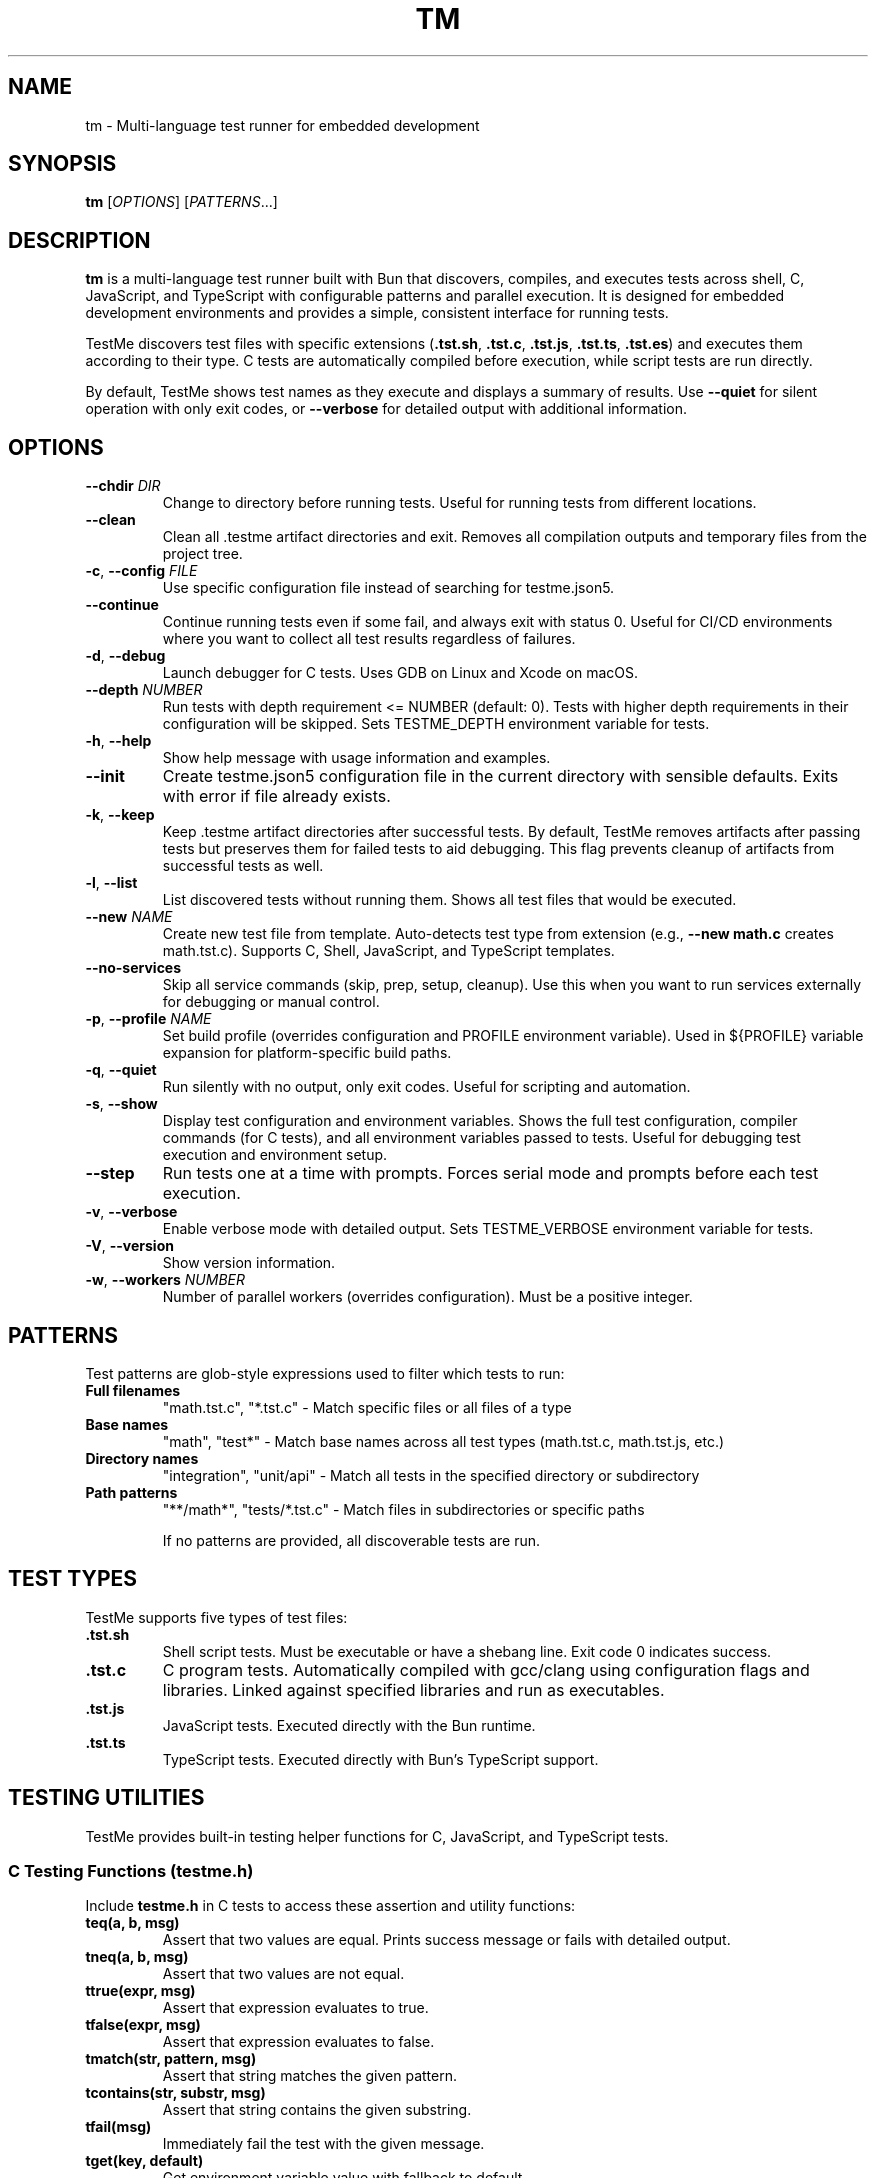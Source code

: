 .TH TM 1 "2024-09-28" "TestMe 1.0" "User Commands"
.SH NAME
tm \- Multi-language test runner for embedded development
.SH SYNOPSIS
.B tm
[\fIOPTIONS\fR] [\fIPATTERNS\fR...]
.SH DESCRIPTION
.B tm
is a multi-language test runner built with Bun that discovers, compiles, and executes tests across shell, C, JavaScript, and TypeScript with configurable patterns and parallel execution. It is designed for embedded development environments and provides a simple, consistent interface for running tests.

TestMe discovers test files with specific extensions (\fB.tst.sh\fR, \fB.tst.c\fR, \fB.tst.js\fR, \fB.tst.ts\fR, \fB.tst.es\fR) and executes them according to their type. C tests are automatically compiled before execution, while script tests are run directly.

By default, TestMe shows test names as they execute and displays a summary of results. Use \fB\-\-quiet\fR for silent operation with only exit codes, or \fB\-\-verbose\fR for detailed output with additional information.

.SH OPTIONS
.TP
.BR \-\-chdir " " \fIDIR\fR
Change to directory before running tests. Useful for running tests from different locations.
.TP
.BR \-\-clean
Clean all .testme artifact directories and exit. Removes all compilation outputs and temporary files from the project tree.
.TP
.BR \-c ", " \-\-config " " \fIFILE\fR
Use specific configuration file instead of searching for testme.json5.
.TP
.BR \-\-continue
Continue running tests even if some fail, and always exit with status 0. Useful for CI/CD environments where you want to collect all test results regardless of failures.
.TP
.BR \-d ", " \-\-debug
Launch debugger for C tests. Uses GDB on Linux and Xcode on macOS.
.TP
.BR \-\-depth " " \fINUMBER\fR
Run tests with depth requirement <= NUMBER (default: 0). Tests with higher depth requirements in their configuration will be skipped. Sets TESTME_DEPTH environment variable for tests.
.TP
.BR \-h ", " \-\-help
Show help message with usage information and examples.
.TP
.BR \-\-init
Create testme.json5 configuration file in the current directory with sensible defaults. Exits with error if file already exists.
.TP
.BR \-k ", " \-\-keep
Keep .testme artifact directories after successful tests. By default, TestMe removes artifacts after passing tests but preserves them for failed tests to aid debugging. This flag prevents cleanup of artifacts from successful tests as well.
.TP
.BR \-l ", " \-\-list
List discovered tests without running them. Shows all test files that would be executed.
.TP
.BR \-\-new " " \fINAME\fR
Create new test file from template. Auto-detects test type from extension (e.g., \fB\-\-new math.c\fR creates math.tst.c). Supports C, Shell, JavaScript, and TypeScript templates.
.TP
.BR \-\-no-services
Skip all service commands (skip, prep, setup, cleanup). Use this when you want to run services externally for debugging or manual control.
.TP
.BR \-p ", " \-\-profile " " \fINAME\fR
Set build profile (overrides configuration and PROFILE environment variable). Used in ${PROFILE} variable expansion for platform-specific build paths.
.TP
.BR \-q ", " \-\-quiet
Run silently with no output, only exit codes. Useful for scripting and automation.
.TP
.BR \-s ", " \-\-show
Display test configuration and environment variables. Shows the full test configuration, compiler commands (for C tests), and all environment variables passed to tests. Useful for debugging test execution and environment setup.
.TP
.BR \-\-step
Run tests one at a time with prompts. Forces serial mode and prompts before each test execution.
.TP
.BR \-v ", " \-\-verbose
Enable verbose mode with detailed output. Sets TESTME_VERBOSE environment variable for tests.
.TP
.BR \-V ", " \-\-version
Show version information.
.TP
.BR \-w ", " \-\-workers " " \fINUMBER\fR
Number of parallel workers (overrides configuration). Must be a positive integer.

.SH PATTERNS
Test patterns are glob-style expressions used to filter which tests to run:

.TP
.B Full filenames
"math.tst.c", "*.tst.c" - Match specific files or all files of a type
.TP
.B Base names
"math", "test*" - Match base names across all test types (math.tst.c, math.tst.js, etc.)
.TP
.B Directory names
"integration", "unit/api" - Match all tests in the specified directory or subdirectory
.TP
.B Path patterns
"**/math*", "tests/*.tst.c" - Match files in subdirectories or specific paths

If no patterns are provided, all discoverable tests are run.

.SH TEST TYPES
TestMe supports five types of test files:

.TP
.B .tst.sh
Shell script tests. Must be executable or have a shebang line. Exit code 0 indicates success.
.TP
.B .tst.c
C program tests. Automatically compiled with gcc/clang using configuration flags and libraries. Linked against specified libraries and run as executables.
.TP
.B .tst.js
JavaScript tests. Executed directly with the Bun runtime.
.TP
.B .tst.ts
TypeScript tests. Executed directly with Bun's TypeScript support.

.SH TESTING UTILITIES
TestMe provides built-in testing helper functions for C, JavaScript, and TypeScript tests.

.SS C Testing Functions (testme.h)
Include \fBtestme.h\fR in C tests to access these assertion and utility functions:

.TP
.B teq(a, b, msg)
Assert that two values are equal. Prints success message or fails with detailed output.
.TP
.B tneq(a, b, msg)
Assert that two values are not equal.
.TP
.B ttrue(expr, msg)
Assert that expression evaluates to true.
.TP
.B tfalse(expr, msg)
Assert that expression evaluates to false.
.TP
.B tmatch(str, pattern, msg)
Assert that string matches the given pattern.
.TP
.B tcontains(str, substr, msg)
Assert that string contains the given substring.
.TP
.B tfail(msg)
Immediately fail the test with the given message.
.TP
.B tget(key, default)
Get environment variable value with fallback to default.
.TP
.B tgeti(key, default)
Get environment variable as integer with fallback to default.
.TP
.B thas(key)
Check if environment variable exists (returns 1 if exists, 0 otherwise).
.TP
.B tdepth()
Get current test execution depth from TESTME_DEPTH environment variable.
.TP
.B tinfo(...), tdebug(...)
Print informational messages (printf-style formatting).

.SS JavaScript/TypeScript Testing Functions (testme.js)
TestMe provides two testing APIs for JavaScript and TypeScript tests:

.SS Traditional API
Import traditional functions from \fBtestme\fR:

.TP
.B teq(received, expected, msg)
Assert that received value equals expected value.
.TP
.B tneq(received, expected, msg)
Assert that received value does not equal expected value.
.TP
.B ttrue(expr, msg)
Assert that expression is truthy.
.TP
.B tfalse(expr, msg)
Assert that expression is falsy.
.TP
.B tmatch(str, pattern, msg)
Assert that string matches regex pattern.
.TP
.B tcontains(str, substr, msg)
Assert that string contains substring.
.TP
.B tfail(msg)
Immediately fail the test with message.
.TP
.B tget(key, default)
Get environment variable with default fallback.
.TP
.B thas(key)
Check if environment variable exists (returns numeric value).
.TP
.B tverbose()
Check if verbose mode is enabled (returns boolean).
.TP
.B tdepth()
Get current test execution depth.
.TP
.B tinfo(...), tdebug(...)
Print informational messages.
.TP
.B tassert(expr, msg)
Alias for ttrue() function.

.SS Jest/Vitest-Compatible API
TestMe also supports a Jest/Vitest-compatible \fBexpect()\fR API and \fBdescribe()\fR/\fBtest()\fR structure. Import from \fBtestme\fR:

.nf
.RS
import { expect, describe, test, beforeEach, afterEach } from 'testme'

// Basic assertions with expect()
expect(1 + 1).toBe(2)
expect({ a: 1 }).toEqual({ a: 1 })
expect('hello').toContain('ell')
expect([1, 2, 3]).toHaveLength(3)

// Negation
expect(5).not.toBe(10)

// Async/Promises
await expect(Promise.resolve(42)).resolves.toBe(42)

// Organized test structure with describe() and test()
await describe('Math operations', async () => {
    let value

    beforeEach(() => {
        value = 0
    })

    test('addition works', () => {
        expect(2 + 2).toBe(4)
    })

    test('async test', async () => {
        await new Promise(resolve => setTimeout(resolve, 10))
        expect(true).toBeTruthy()
    })
})
.RE
.fi

.B Available Matchers:
.RS
.TP
.B Equality
toBe(), toEqual(), toStrictEqual()
.TP
.B Truthiness
toBeTruthy(), toBeFalsy(), toBeNull(), toBeUndefined(), toBeDefined(), toBeNaN()
.TP
.B Type Checking
toBeInstanceOf(), toBeTypeOf()
.TP
.B Numeric
toBeGreaterThan(), toBeGreaterThanOrEqual(), toBeLessThan(), toBeLessThanOrEqual(), toBeCloseTo()
.TP
.B Strings/Collections
toMatch(), toContain(), toContainEqual(), toHaveLength()
.TP
.B Objects
toHaveProperty(), toMatchObject()
.TP
.B Errors
toThrow(), toThrowError()
.TP
.B Modifiers
.not (negation), .resolves (promise resolution), .rejects (promise rejection)
.RE

Both APIs are fully supported and can be mixed in the same project. All testing functions automatically handle test failure by printing descriptive error messages with file locations and exiting with non-zero status codes.

.SS Test Organization with describe() and test()
TestMe supports organizing tests using \fBdescribe()\fR blocks and \fBtest()\fR functions, compatible with Jest/Vitest workflows:

.TP
.B describe(name, fn)
Groups related tests together. Top-level \fBdescribe()\fR blocks must be awaited. Nested \fBdescribe()\fR blocks within async functions must also be awaited. Supports nesting for hierarchical test organization.

.TP
.B test(name, fn)
Defines an individual test. Tests within \fBdescribe()\fR blocks run sequentially. Test functions can be sync or async. Alias: \fBit(name, fn)\fR

.TP
.B beforeEach(fn)
Runs before each test in the current \fBdescribe()\fR scope. Useful for setting up test state.

.TP
.B afterEach(fn)
Runs after each test in the current \fBdescribe()\fR scope. Useful for cleanup.

.B Key Features:
.RS
.IP \(bu 4
Top-level \fBdescribe()\fR blocks must be awaited
.IP \(bu 4
Nested \fBdescribe()\fR blocks must be awaited within async describe functions
.IP \(bu 4
\fBtest()\fR functions execute sequentially within a \fBdescribe()\fR block
.IP \(bu 4
\fBbeforeEach()\fR and \fBafterEach()\fR hooks are scoped to their \fBdescribe()\fR block
.IP \(bu 4
Hooks restore to parent scope when the \fBdescribe()\fR block exits
.IP \(bu 4
When \fBexpect()\fR is used inside \fBtest()\fR, failures throw errors caught by the runner
.IP \(bu 4
When \fBexpect()\fR is used outside \fBtest()\fR, failures exit immediately (backward compatible)
.RE

.B Example Usage:
.nf
.RS
import { describe, test, expect, beforeEach } from 'testme'

await describe('Calculator', async () => {
    let calc

    beforeEach(() => {
        calc = { value: 0 }
    })

    test('starts at zero', () => {
        expect(calc.value).toBe(0)
    })

    await describe('addition', () => {
        test('adds numbers', () => {
            calc.value = 2 + 2
            expect(calc.value).toBe(4)
        })
    })
})
.RE
.fi

For complete Jest API documentation, see \fBdoc/JEST_API.md\fR in the TestMe repository.

.SH WORKING DIRECTORY
All tests execute with their working directory (CWD) set to the directory containing the test file. This ensures consistent behavior across all test types and allows tests to access relative files reliably.

.TP
.B C Tests
Compiled in the .testme artifact directory but executed from the test file's directory. Xcode debugging projects also set the working directory to the test directory.
.TP
.B Script Tests
Shell, JavaScript, and TypeScript tests execute directly from the test file's directory.
.TP
.B Relative File Access
Tests can reliably access configuration files, data files, and other resources using relative paths from their location.

.SH CONFIGURATION
TestMe supports hierarchical configuration using nested \fBtestme.json5\fR files throughout your project structure.

.SS Configuration Discovery
TestMe discovers configuration files using the following priority order (highest to lowest):
.IP 1. 4
CLI arguments (highest priority)
.IP 2. 4
Test-specific \fBtestme.json5\fR (nearest to test file)
.IP 3. 4
Project \fBtestme.json5\fR (walking up directory tree)
.IP 4. 4
Built-in defaults (lowest priority)

.SS Nested Configuration Behavior
Each test file gets its own configuration resolution by walking up from the test file's directory to find the nearest \fBtestme.json5\fR file. This enables:
.IP \(bu 4
Project-wide defaults at the repository root
.IP \(bu 4
Module-specific overrides in subdirectories
.IP \(bu 4
Test-specific configuration closest to individual tests
.IP \(bu 4
Automatic merging with CLI arguments preserved

For example, a project structure like:
.nf
project/
├── testme.json5          # Project defaults
├── module-a/
│   ├── testme.json5      # Module-specific settings
│   └── test.tst.c
└── module-b/
    └── test.tst.c        # Uses project defaults
.fi

Configuration files support:

.SS Compiler Settings
Configure C compilation with custom compilers, flags, and libraries:
.nf
{
    compiler: {
        c: {
            compiler: "gcc",
            flags: ["-std=c99", "-Wall", "-Wextra"],
            libraries: ["m", "pthread", "mylib"]
        },
        es: {
            require: "testme"  // Modules to preload with --require
        }
    }
}
.fi

.SS Execution Settings
Control test execution behavior:
.nf
{
    execution: {
        timeout: 30,           // Timeout per test (seconds)
        parallel: true,        // Run tests in parallel
        workers: 4,            // Number of parallel workers
    }
}
.fi

.SS Output Settings
Control output formatting:
.nf
{
    output: {
        verbose: false,        // Show detailed output
        format: "simple",      // simple, detailed, json
        colors: true          // Enable colored output
    }
}
.fi

.SS Pattern Settings
Configure test discovery:
.nf
{
    patterns: {
        include: ["**/*.tst.c", "**/*.tst.sh"],
        exclude: ["**/node_modules/**", "**/.*/**"]
    }
}
.fi

.SS Test Control Settings
Configure whether tests are enabled, minimum depth requirements, and setup delays:
.nf
{
    enable: true,              // Enable, disable, or require explicit naming
    depth: 0,                  // Minimum depth required to run tests (default: 0)
}
.fi

The \fBenable\fR setting accepts three values:
.IP \(bu 4
\fBtrue\fR (default): Tests run normally when discovered by pattern matching
.IP \(bu 4
\fBfalse\fR: Tests are completely disabled and skipped
.IP \(bu 4
\fB'manual'\fR: Tests only run when explicitly named by full path or base name (excludes directory-level or wildcard patterns)

Set \fBenable: false\fR to disable all tests in a directory. Disabled directories are skipped during execution and excluded from \fB\-\-list\fR output. In verbose mode, disabled directories show a "🚫 Tests disabled" message.

Set \fBenable: 'manual'\fR to require explicit test naming. Manual tests are excluded when using directory-level patterns (e.g., running \fBtm\fR in a directory) or wildcard patterns (e.g., \fB*.tst.c\fR), but will run when named explicitly (e.g., \fBtm math\fR or \fBtm test/slow.tst.c\fR). This is useful for slow tests, destructive tests, or tests requiring special setup that should not run automatically.

Set \fBdepth: N\fR to require \fB\-\-depth N\fR or higher to run tests in this directory. This is useful for marking integration or resource-intensive tests that should only run when explicitly requested. Tests with higher depth requirements than the current \fB\-\-depth\fR value are skipped.

.SS Service Settings
Configure skip, environment, prep, setup and cleanup commands:
.nf
{
    services: {
        skip: "check-requirements",       // Check if tests should run (0=run, non-zero=skip)
        environment: "./detect-build.sh", // Emit environment variables (key=value lines)
        prep: "make build",
        setup: "docker-compose up -d",
        cleanup: "docker-compose down",
        skipTimeout: 30,                  // Timeout in seconds
        environmentTimeout: 30,           // Timeout in seconds
        prepTimeout: 30,                  // Timeout in seconds
        setupTimeout: 30,                 // Timeout in seconds
        cleanupTimeout: 10,               // Timeout in seconds
        setupDelay: 1,                    // Wait 1 second after setup before tests (ignored if healthCheck set)
        shutdownTimeout: 5,               // Wait 5 seconds for graceful shutdown before SIGKILL
        healthCheck: {                    // Optional: actively monitor service readiness
            url: "http://localhost:8080/health",  // HTTP health check (type defaults to 'http')
            timeout: 30                   // Max wait time in seconds
        }
    }
}
.fi

The skip command runs first to determine if tests should be executed. Exit code 0 enables tests, non-zero skips them. The skip script can output a message (stdout or stderr) explaining why tests are skipped, displayed in verbose mode.

The environment command runs after skip and emits environment variables as key=value lines on stdout. Each line should be in the format KEY=VALUE. These variables are merged with the environment configuration and made available to prep, setup, cleanup, and all tests. This is useful for dynamically detecting build artifacts, reading configuration from external sources, or computing values based on system state.

The prep command runs once before all tests begin and waits for completion. The setup command starts a background service that runs during test execution.

.B Health Checks:
If \fBhealthCheck\fR is configured, TestMe actively polls the service to verify it's ready instead of using a fixed delay. This provides faster test execution (tests start immediately when service is ready) and more reliable testing (won't start tests before service is ready). Supports four check types:
.RS
.IP \(bu 2
\fBHTTP/HTTPS\fR: Checks endpoint status and optional response body (type: 'http', requires url)
.IP \(bu 2
\fBTCP\fR: Verifies port is accepting connections (type: 'tcp', requires host and port)
.IP \(bu 2
\fBScript\fR: Executes custom health check command (type: 'script', requires command)
.IP \(bu 2
\fBFile\fR: Checks for existence of ready marker file (type: 'file', requires path)
.RE

If no health check is configured, \fBsetupDelay\fR (default: 1 second) is used to wait after the setup service starts before beginning test execution. The cleanup command runs after all tests complete to clean up resources.

The \fBshutdownTimeout\fR (default: 5 seconds) controls graceful shutdown behavior. After sending SIGTERM (Unix) or graceful taskkill (Windows), TestMe polls every 100ms to check if the process exited. If the process exits gracefully within the timeout, SIGKILL is skipped. If still running after the timeout, SIGKILL is sent to force termination.

.SS Environment Variables
Configure environment variables available to all tests during execution. Supports platform-specific overrides via \fBwindows\fR, \fBmacosx\fR, and \fBlinux\fR keys:
.nf
{
    environment: {
        // Base environment variables (all platforms)
        TEST_MODE: "integration",
        BIN: "${../build/*/bin}",

        // Platform-specific variables (merged with base)
        windows: {
            PATH: "${../build/*/bin};%PATH%",
            LIB_EXT: ".dll"
        },
        linux: {
            LD_LIBRARY_PATH: "${../build/*/bin}:$LD_LIBRARY_PATH",
            LIB_EXT: ".so"
        },
        macosx: {
            DYLD_LIBRARY_PATH: "${../build/*/bin}:$DYLD_LIBRARY_PATH",
            LIB_EXT: ".dylib"
        }
    }
}
.fi

Environment variable values support \fB${...}\fR expansion using glob patterns. Paths are resolved relative to the configuration file's directory. Platform-specific variables are merged with base variables, with platform values overriding base values on matching platforms. This is useful for providing dynamic paths to build artifacts, libraries, and test data.

.SS Special Variables
TestMe provides special variables that can be used in compiler flags, library paths, and environment variables. These variables are automatically exported as environment variables (with TESTME_ prefix) to all tests and service scripts (skip, prep, setup, cleanup):

.TP
.B ${TESTDIR} or $TESTME_TESTDIR
Relative path from compiled executable to test file directory (e.g., "../..")
.TP
.B ${CONFIGDIR} or $TESTME_CONFIGDIR
Relative path from compiled executable to testme.json5 directory
.TP
.B ${OS} or $TESTME_OS
Operating system: "macosx", "linux", "windows"
.TP
.B ${ARCH} or $TESTME_ARCH
CPU architecture: "arm64", "x64", "x86"
.TP
.B ${PLATFORM} or $TESTME_PLATFORM
Combined OS-ARCH: "macosx-arm64", "linux-x64", "windows-x64"
.TP
.B ${CC} or $TESTME_CC
Compiler name: "gcc", "clang", "msvc"
.TP
.B ${PROFILE} or $TESTME_PROFILE
Build profile from \fB\-\-profile\fR option, config file, PROFILE environment variable, or default "dev"
.TP
.B $TESTME_VERBOSE
Set to "1" when \fB\-\-verbose\fR flag is used
.TP
.B $TESTME_DEPTH
Current depth value from \fB\-\-depth\fR flag
.TP
.B $TESTME_ITERATIONS
Iteration count from \fB\-\-iterations\fR flag (defaults to 1). TestMe does NOT automatically repeat test execution - this variable is provided for tests to implement their own iteration logic internally if needed.

These special variables are available in two ways:
.RS
.IP 1. 4
As \fB${...}\fR patterns for expansion in configuration values (compiler flags, library paths, environment values)
.IP 2. 4
As actual environment variables (with TESTME_ prefix) accessible in all test and service scripts via standard environment access methods (e.g., \fB$TESTME_PLATFORM\fR in shell scripts, \fBgetenv("TESTME_PLATFORM")\fR in C, \fBprocess.env.TESTME_PLATFORM\fR in JavaScript/TypeScript)
.RE

Example usage in compiler configuration:
.nf
{
    profile: "dev",  // Can be overridden by --profile or environment.PROFILE
    compiler: {
        c: {
            clang: {
                flags: [
                    "-I${CONFIGDIR}/../build/${PLATFORM}-${PROFILE}/inc",
                    "-L${CONFIGDIR}/../build/${PLATFORM}-${PROFILE}/bin",
                    "-Wl,-rpath,@executable_path/${CONFIGDIR}/../build/${PLATFORM}-${PROFILE}/bin"
                ]
            }
        }
    }
}
.fi

These variables ensure correct paths regardless of test nesting level and support platform-specific build configurations.

Tests can access these variables using standard environment variable mechanisms:
.IP \(bu 4
C tests: \fBgetenv("BIN")\fR
.IP \(bu 4
Shell tests: \fB$BIN\fR or \fB${BIN}\fR
.IP \(bu 4
JavaScript/TypeScript: \fBprocess.env.BIN\fR

Environment variables are automatically included in Xcode debugging projects when using \fB\-\-debug\fR mode.

.SH ARTIFACTS
C tests create build artifacts in \fB.testme\fR directories co-located with test files:

.TP
.B Compiled binaries
C source files are compiled to executables with names matching the test base name.
.TP
.B Compilation logs
\fBcompile.log\fR files contain compiler output for debugging compilation issues.
.TP
.B Debug symbols
Debug builds include .dSYM directories on macOS for debugging support.
.TP
.B Xcode projects
Debug mode creates Xcode project files for integrated debugging on macOS.
.TP
.B Automatic cleanup
By default, TestMe removes \fB.testme\fR directories after successful test execution. Failed tests always preserve artifacts to aid debugging. Use \fB\-\-keep\fR to prevent cleanup of successful test artifacts, or \fB\-\-clean\fR to remove all artifact directories.

.SH PARALLEL EXECUTION
TestMe executes tests in parallel by default with configurable concurrency:

.TP
.B Batched processing
Tests are processed in batches to prevent system overload.
.TP
.B Fresh handler instances
Each test gets isolated handler instances to prevent race conditions.
.TP
.B Artifact isolation
Each test compiles in its own directory to avoid conflicts.
.TP
.B Configurable concurrency
Use \fBworkers\fR setting to tune based on system resources.

.SH OUTPUT MODES
TestMe provides three levels of output verbosity:

.TP
.B Default Mode
Shows test names as they execute with pass/fail status and execution time, followed by a summary.
.TP
.B Verbose Mode (\-\-verbose)
Includes all default output plus detailed error information, compilation commands, and sets TESTME_VERBOSE=1 for tests.
.TP
.B Quiet Mode (\-\-quiet)
Produces no output at all, only returns exit codes. Ideal for scripts and automated systems.

.SH ENVIRONMENT VARIABLES
TestMe sets and respects several environment variables:

.TP
.B TESTME_VERBOSE
Set to "1" when verbose mode is enabled. Tests can check this for detailed output.
.TP
.B TESTME_DEPTH
Set to the value provided by \fB\-\-depth\fR option. Used for nested test execution control.
.TP
.B PROFILE
Read as the default build profile if not specified in config or via \fB\-\-profile\fR. Used in ${PROFILE} variable expansion.
.TP
.B TMPDIR
Set to /tmp/claude/ for temporary file operations in sandboxed environments.

.SH EXIT STATUS
.TP
.B 0
All tests passed successfully.
.TP
.B 1
One or more tests failed, had errors, or compilation failed.
.TP
.B 2
Invalid command line arguments or configuration errors.

.SH EXAMPLES
.SS Getting Started
.TP
Create testme.json5 configuration file:
.B tm --init

.TP
Create a C test file from template:
.B tm --new math.c

.TP
Create a JavaScript test file:
.B tm --new api.js

.TP
Create a Shell test file:
.B tm --new test.sh

.SS Running Tests
.TP
Run all tests (shows test names as they execute):
.B tm

.TP
Run only C tests:
.B tm "*.tst.c"

.TP
Run specific test file:
.B tm "math.tst.c"

.TP
Run tests matching pattern:
.B tm "**/math*"

.TP
List all discoverable tests:
.B tm --list

.TP
Clean all test artifacts:
.B tm --clean

.TP
Run with verbose output:
.B tm -v "integration*"

.TP
Keep build artifacts for debugging:
.B tm --keep "*.tst.c"

.TP
Run tests one at a time with prompts:
.B tm --step

.TP
Set custom test depth:
.B tm --depth 5

.TP
Debug a specific C test:
.B tm --debug math.tst.c

.TP
Show compilation commands:
.B tm --show "*.tst.c"

.TP
Run silently with no output (for scripts):
.B tm --quiet

.TP
Use custom configuration:
.B tm -c /path/to/testme.json5

.TP
Change directory before running:
.B tm --chdir /path/to/tests

.TP
Run with specific build profile:
.B tm --profile release

.TP
Run with profile from environment:
.B PROFILE=prod tm

.SH FILES
.TP
.B testme.json5
Configuration file searched from current directory upward.
.TP
.B .testme/
Artifact directories created alongside test files for build outputs.
.TP
.B *.tst.sh, *.tst.c, *.tst.js, *.tst.ts, *.tst.es
Test files with recognized extensions.
.TP
.B testme.h
C testing utility header file with assertion and helper functions.
.TP
.B testme.js
JavaScript/TypeScript testing utility module with assertion and helper functions.

.SH DEBUGGING
For C tests, TestMe provides integrated debugging support:

.SS macOS (Xcode)
Use \fB\-\-debug\fR to create and open an Xcode project with proper build settings, include paths, and library linking. The project includes:
- All compiler flags from configuration
- Expanded library and include paths
- Direct dylib linking for runtime libraries
- Proper rpath configuration

.SS Linux (GDB)
Use \fB\-\-debug\fR to launch GDB with the compiled test binary. Provides command-line debugging with full symbol information.

.SH TROUBLESHOOTING
.TP
.B Compilation failures
Use \fB\-\-show\fR to see exact compiler commands and \fB\-\-keep\fR to examine compilation logs in .testme directories.
.TP
.B Library linking issues
Check library paths in configuration and ensure dylib files exist in specified locations.
.TP
.B Parallel execution issues
Reduce \fBworkers\fR setting if tests fail due to resource contention.
.TP
.B Permission errors
Ensure test files are readable and script files are executable.

.SH SEE ALSO
.BR gcc (1),
.BR clang (1),
.BR bun (1),
.BR gdb (1),
.BR xcodegen (1)

.SH AUTHOR
TestMe was written for embedded development environments requiring multi-language test execution with consistent tooling across C, shell scripts, JavaScript, and TypeScript.

.SH COPYRIGHT
This is free software; see the source for copying conditions.
